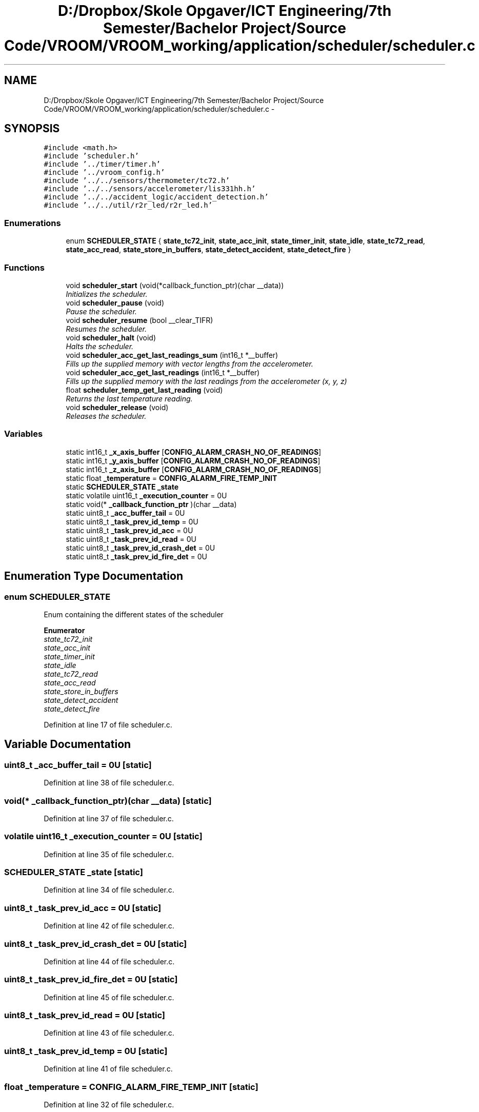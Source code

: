 .TH "D:/Dropbox/Skole Opgaver/ICT Engineering/7th Semester/Bachelor Project/Source Code/VROOM/VROOM_working/application/scheduler/scheduler.c" 3 "Thu Dec 11 2014" "Version v0.01" "VROOM" \" -*- nroff -*-
.ad l
.nh
.SH NAME
D:/Dropbox/Skole Opgaver/ICT Engineering/7th Semester/Bachelor Project/Source Code/VROOM/VROOM_working/application/scheduler/scheduler.c \- 
.SH SYNOPSIS
.br
.PP
\fC#include <math\&.h>\fP
.br
\fC#include 'scheduler\&.h'\fP
.br
\fC#include '\&.\&./timer/timer\&.h'\fP
.br
\fC#include '\&.\&./vroom_config\&.h'\fP
.br
\fC#include '\&.\&./\&.\&./sensors/thermometer/tc72\&.h'\fP
.br
\fC#include '\&.\&./\&.\&./sensors/accelerometer/lis331hh\&.h'\fP
.br
\fC#include '\&.\&./\&.\&./accident_logic/accident_detection\&.h'\fP
.br
\fC#include '\&.\&./\&.\&./util/r2r_led/r2r_led\&.h'\fP
.br

.SS "Enumerations"

.in +1c
.ti -1c
.RI "enum \fBSCHEDULER_STATE\fP { \fBstate_tc72_init\fP, \fBstate_acc_init\fP, \fBstate_timer_init\fP, \fBstate_idle\fP, \fBstate_tc72_read\fP, \fBstate_acc_read\fP, \fBstate_store_in_buffers\fP, \fBstate_detect_accident\fP, \fBstate_detect_fire\fP }"
.br
.in -1c
.SS "Functions"

.in +1c
.ti -1c
.RI "void \fBscheduler_start\fP (void(*callback_function_ptr)(char __data))"
.br
.RI "\fIInitializes the scheduler\&. \fP"
.ti -1c
.RI "void \fBscheduler_pause\fP (void)"
.br
.RI "\fIPause the scheduler\&. \fP"
.ti -1c
.RI "void \fBscheduler_resume\fP (bool __clear_TIFR)"
.br
.RI "\fIResumes the scheduler\&. \fP"
.ti -1c
.RI "void \fBscheduler_halt\fP (void)"
.br
.RI "\fIHalts the scheduler\&. \fP"
.ti -1c
.RI "void \fBscheduler_acc_get_last_readings_sum\fP (int16_t *__buffer)"
.br
.RI "\fIFills up the supplied memory with vector lengths from the accelerometer\&. \fP"
.ti -1c
.RI "void \fBscheduler_acc_get_last_readings\fP (int16_t *__buffer)"
.br
.RI "\fIFills up the supplied memory with the last readings from the accelerometer (x, y, z) \fP"
.ti -1c
.RI "float \fBscheduler_temp_get_last_reading\fP (void)"
.br
.RI "\fIReturns the last temperature reading\&. \fP"
.ti -1c
.RI "void \fBscheduler_release\fP (void)"
.br
.RI "\fIReleases the scheduler\&. \fP"
.in -1c
.SS "Variables"

.in +1c
.ti -1c
.RI "static int16_t \fB_x_axis_buffer\fP [\fBCONFIG_ALARM_CRASH_NO_OF_READINGS\fP]"
.br
.ti -1c
.RI "static int16_t \fB_y_axis_buffer\fP [\fBCONFIG_ALARM_CRASH_NO_OF_READINGS\fP]"
.br
.ti -1c
.RI "static int16_t \fB_z_axis_buffer\fP [\fBCONFIG_ALARM_CRASH_NO_OF_READINGS\fP]"
.br
.ti -1c
.RI "static float \fB_temperature\fP = \fBCONFIG_ALARM_FIRE_TEMP_INIT\fP"
.br
.ti -1c
.RI "static \fBSCHEDULER_STATE\fP \fB_state\fP"
.br
.ti -1c
.RI "static volatile uint16_t \fB_execution_counter\fP = 0U"
.br
.ti -1c
.RI "static void(* \fB_callback_function_ptr\fP )(char __data)"
.br
.ti -1c
.RI "static uint8_t \fB_acc_buffer_tail\fP = 0U"
.br
.ti -1c
.RI "static uint8_t \fB_task_prev_id_temp\fP = 0U"
.br
.ti -1c
.RI "static uint8_t \fB_task_prev_id_acc\fP = 0U"
.br
.ti -1c
.RI "static uint8_t \fB_task_prev_id_read\fP = 0U"
.br
.ti -1c
.RI "static uint8_t \fB_task_prev_id_crash_det\fP = 0U"
.br
.ti -1c
.RI "static uint8_t \fB_task_prev_id_fire_det\fP = 0U"
.br
.in -1c
.SH "Enumeration Type Documentation"
.PP 
.SS "enum \fBSCHEDULER_STATE\fP"
Enum containing the different states of the scheduler 
.PP
\fBEnumerator\fP
.in +1c
.TP
\fB\fIstate_tc72_init \fP\fP
.TP
\fB\fIstate_acc_init \fP\fP
.TP
\fB\fIstate_timer_init \fP\fP
.TP
\fB\fIstate_idle \fP\fP
.TP
\fB\fIstate_tc72_read \fP\fP
.TP
\fB\fIstate_acc_read \fP\fP
.TP
\fB\fIstate_store_in_buffers \fP\fP
.TP
\fB\fIstate_detect_accident \fP\fP
.TP
\fB\fIstate_detect_fire \fP\fP
.PP
Definition at line 17 of file scheduler\&.c\&.
.SH "Variable Documentation"
.PP 
.SS "uint8_t _acc_buffer_tail = 0U\fC [static]\fP"

.PP
Definition at line 38 of file scheduler\&.c\&.
.SS "void(* _callback_function_ptr)(char __data)\fC [static]\fP"

.PP
Definition at line 37 of file scheduler\&.c\&.
.SS "volatile uint16_t _execution_counter = 0U\fC [static]\fP"

.PP
Definition at line 35 of file scheduler\&.c\&.
.SS "\fBSCHEDULER_STATE\fP _state\fC [static]\fP"

.PP
Definition at line 34 of file scheduler\&.c\&.
.SS "uint8_t _task_prev_id_acc = 0U\fC [static]\fP"

.PP
Definition at line 42 of file scheduler\&.c\&.
.SS "uint8_t _task_prev_id_crash_det = 0U\fC [static]\fP"

.PP
Definition at line 44 of file scheduler\&.c\&.
.SS "uint8_t _task_prev_id_fire_det = 0U\fC [static]\fP"

.PP
Definition at line 45 of file scheduler\&.c\&.
.SS "uint8_t _task_prev_id_read = 0U\fC [static]\fP"

.PP
Definition at line 43 of file scheduler\&.c\&.
.SS "uint8_t _task_prev_id_temp = 0U\fC [static]\fP"

.PP
Definition at line 41 of file scheduler\&.c\&.
.SS "float _temperature = \fBCONFIG_ALARM_FIRE_TEMP_INIT\fP\fC [static]\fP"

.PP
Definition at line 32 of file scheduler\&.c\&.
.SS "int16_t _x_axis_buffer[\fBCONFIG_ALARM_CRASH_NO_OF_READINGS\fP]\fC [static]\fP"

.PP
Definition at line 29 of file scheduler\&.c\&.
.SS "int16_t _y_axis_buffer[\fBCONFIG_ALARM_CRASH_NO_OF_READINGS\fP]\fC [static]\fP"

.PP
Definition at line 30 of file scheduler\&.c\&.
.SS "int16_t _z_axis_buffer[\fBCONFIG_ALARM_CRASH_NO_OF_READINGS\fP]\fC [static]\fP"

.PP
Definition at line 31 of file scheduler\&.c\&.
.SH "Author"
.PP 
Generated automatically by Doxygen for VROOM from the source code\&.
